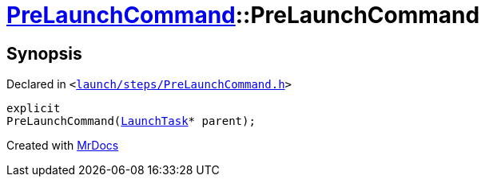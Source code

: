 [#PreLaunchCommand-2constructor]
= xref:PreLaunchCommand.adoc[PreLaunchCommand]::PreLaunchCommand
:relfileprefix: ../
:mrdocs:


== Synopsis

Declared in `&lt;https://github.com/PrismLauncher/PrismLauncher/blob/develop/launcher/launch/steps/PreLaunchCommand.h#L24[launch&sol;steps&sol;PreLaunchCommand&period;h]&gt;`

[source,cpp,subs="verbatim,replacements,macros,-callouts"]
----
explicit
PreLaunchCommand(xref:LaunchTask.adoc[LaunchTask]* parent);
----



[.small]#Created with https://www.mrdocs.com[MrDocs]#
